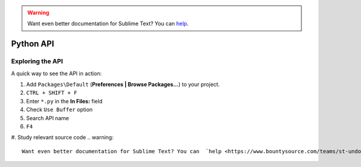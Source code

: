 .. warning::

   Want even better documentation for Sublime Text? You can  `help <https://www.bountysource.com/teams/st-undocs/fundraiser>`_.

Python API
==========

.. seealso::

    `Official Documentation <http://www.sublimetext.com/docs/3/api_reference.html>`_
        API documentation.

Exploring the API
*****************

A quick way to see the API in action:

#. Add ``Packages\Default`` (**Preferences | Browse Packages...**) to your project.
#. ``CTRL + SHIFT + F``
#. Enter ``*.py`` in the **In Files:** field
#. Check ``Use Buffer`` option
#. Search API name
#. ``F4``
#. Study relevant source code
.. warning::

   Want even better documentation for Sublime Text? You can  `help <https://www.bountysource.com/teams/st-undocs/fundraiser>`_.

